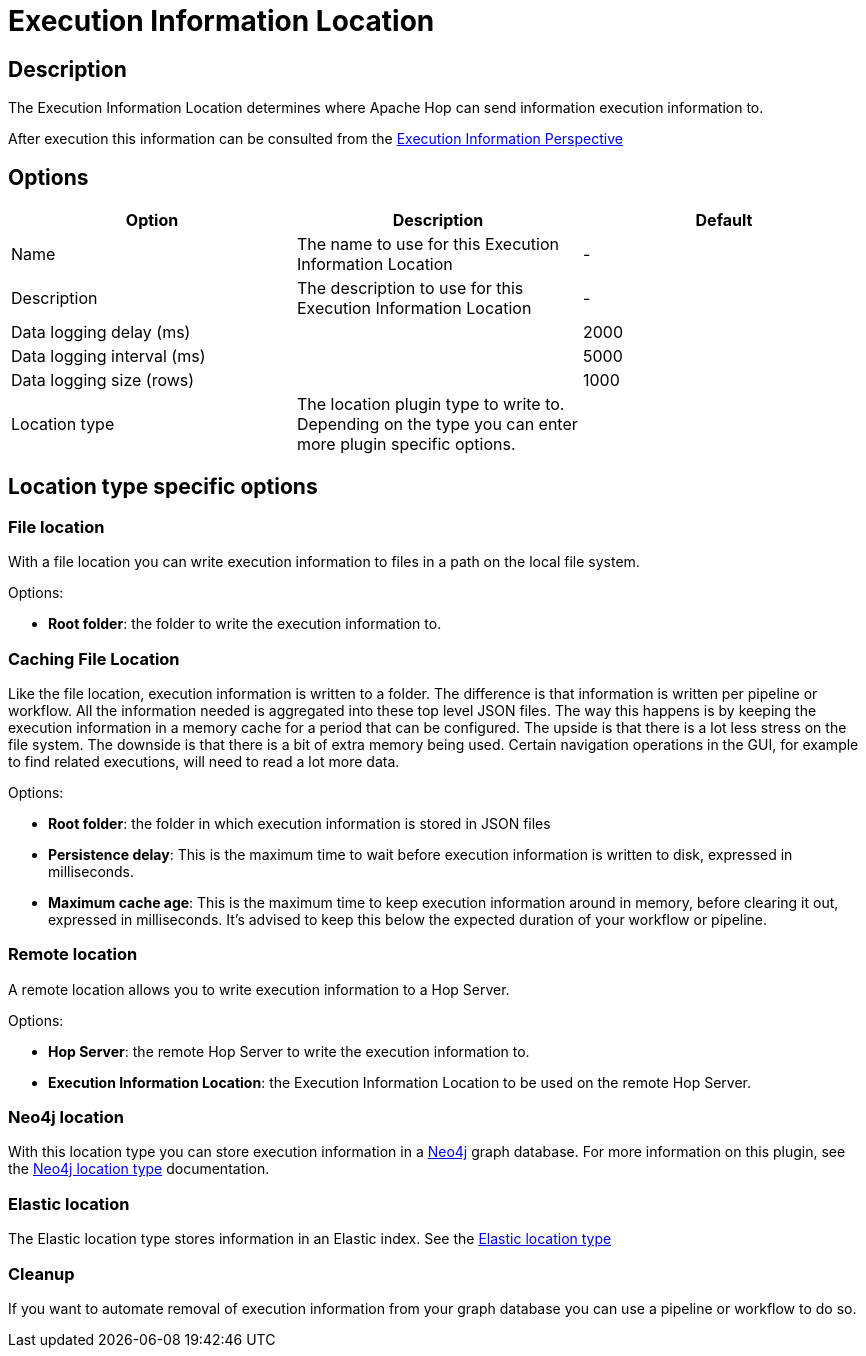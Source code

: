 ////
Licensed to the Apache Software Foundation (ASF) under one
or more contributor license agreements.  See the NOTICE file
distributed with this work for additional information
regarding copyright ownership.  The ASF licenses this file
to you under the Apache License, Version 2.0 (the
"License"); you may not use this file except in compliance
with the License.  You may obtain a copy of the License at
  http://www.apache.org/licenses/LICENSE-2.0
Unless required by applicable law or agreed to in writing,
software distributed under the License is distributed on an
"AS IS" BASIS, WITHOUT WARRANTIES OR CONDITIONS OF ANY
KIND, either express or implied.  See the License for the
specific language governing permissions and limitations
under the License.
////
:imagesdir: ../../assets/images/
:page-pagination:
:description: The Execution Information Location determines where Apache Hop can send information execution information to.

= Execution Information Location

== Description

The Execution Information Location determines where Apache Hop can send information execution information to.

After execution this information can be consulted from the xref:hop-gui/perspective-execution-information.adoc[Execution Information Perspective]

== Options

[options="header"]
|===

|Option|Description|Default
|Name|The name to use for this Execution Information Location|-
|Description|The description to use for this Execution Information Location|-

|Data logging delay (ms)||2000
|Data logging interval (ms)||5000
|Data logging size (rows)||1000

|Location type
|The location plugin type to write to.  Depending on the type you can enter more plugin specific options.
|
|===

== Location type specific options


=== File location

With a file location you can write execution information to files in a path on the local file system.

Options:

* *Root folder*: the folder to write the execution information to.

=== Caching File Location

Like the file location, execution information is written to a folder.  The difference is that information is written
per pipeline or workflow. All the information needed is aggregated into these top level JSON files.
The way this happens is by keeping the execution information in a memory cache for a period that can be configured.
The upside is that there is a lot less stress on the file system.
The downside is that there is a bit of extra memory being used.
Certain navigation operations in the GUI, for example to find related executions, will need to read a lot more data.

Options:

* *Root folder*: the folder in which execution information is stored in JSON files
* *Persistence delay*: This is the maximum time to wait before execution information is written to disk, expressed in milliseconds.
* *Maximum cache age*: This is the maximum time to keep execution information around in memory, before clearing it out, expressed in milliseconds.  It's advised to keep this below the expected duration of your workflow or pipeline.

=== Remote location

A remote location allows you to write execution information to a Hop Server.

Options:

* *Hop Server*: the remote Hop Server to write the execution information to.
* *Execution Information Location*: the Execution Information Location to be used on the remote Hop Server.

=== Neo4j location

With this location type you can store execution information in a xref:technology/neo4j/index.adoc[Neo4j] graph database.  For more information on this plugin, see the xref:metadata-types/neo4j/neo4j-location-type.adoc[Neo4j location type] documentation.

=== Elastic location

The Elastic location type stores information in an Elastic index.  See the xref:metadata-types/elastic-location-type.adoc[Elastic location type]

=== Cleanup

If you want to automate removal of execution information from your graph database you can use a pipeline or workflow to do so.  

